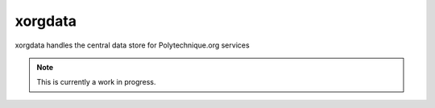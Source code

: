 xorgdata
========

.. image:: https://secure.travis-ci.org/Polytechnique-org/xorgdata.png?branch=master
    :target: http://travis-ci.org/Polytechnique-org/xorgdata/

xorgdata handles the central data store for Polytechnique.org services


.. note::

    This is currently a work in progress.
